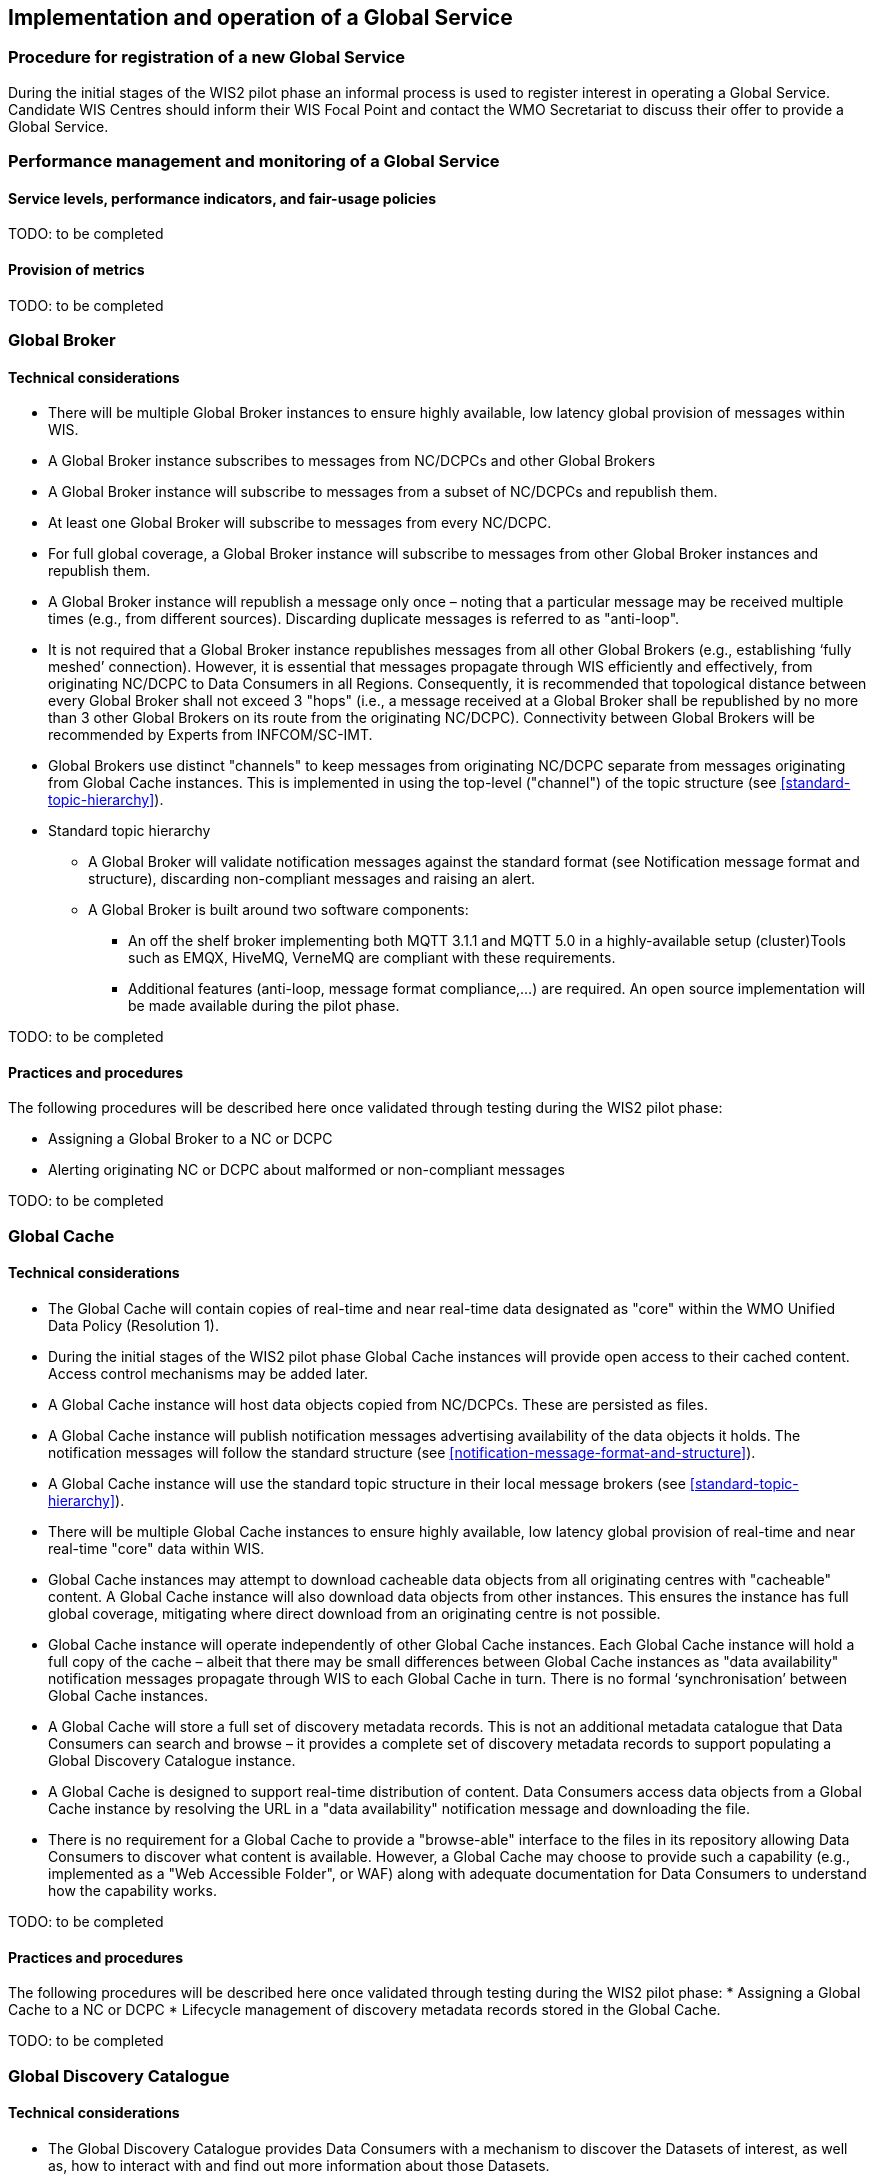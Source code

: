 == Implementation and operation of a Global Service

=== Procedure for registration of a new Global Service

During the initial stages of the WIS2 pilot phase an informal process is used to register interest in operating a Global Service. Candidate WIS Centres should inform their WIS Focal Point and contact the WMO Secretariat to discuss their offer to provide a Global Service.

=== Performance management and monitoring of a Global Service

==== Service levels, performance indicators, and fair-usage policies

TODO: to be completed

==== Provision of metrics

TODO: to be completed

=== Global Broker

==== Technical considerations

* There will be multiple Global Broker instances to ensure highly available, low latency global provision of messages within WIS.
* A Global Broker instance subscribes to messages from NC/DCPCs and other Global Brokers
* A Global Broker instance will subscribe to messages from a subset of NC/DCPCs and republish them.
* At least one Global Broker will subscribe to messages from every NC/DCPC.
* For full global coverage, a Global Broker instance will subscribe to messages from other Global Broker instances and republish them.
* A Global Broker instance will republish a message only once – noting that a particular message may be received multiple times (e.g., from different sources). Discarding duplicate messages is referred to as "anti-loop".
* It is not required that a Global Broker instance republishes messages from all other Global Brokers (e.g., establishing ‘fully meshed’ connection). However, it is essential that messages propagate through WIS efficiently and effectively, from originating NC/DCPC to Data Consumers in all Regions. Consequently, it is recommended that topological distance between every Global Broker shall not exceed 3 "hops"  (i.e., a message received at a Global Broker shall be republished by no more than 3 other Global Brokers on its route from the originating NC/DCPC). Connectivity between Global Brokers will be recommended by Experts from INFCOM/SC-IMT. 
* Global Brokers use distinct "channels" to keep messages from originating NC/DCPC separate from messages originating from Global Cache instances. This is implemented in using the top-level ("channel") of the topic structure (see <<standard-topic-hierarchy>>).
* Standard topic hierarchy
** A Global Broker will validate notification messages against the standard format (see Notification message format and structure), discarding non-compliant messages and raising an alert.
** A Global Broker is built around two software components:
*** An off the shelf broker implementing both MQTT 3.1.1 and MQTT 5.0 in a highly-available setup (cluster)Tools such as EMQX, HiveMQ, VerneMQ are compliant with these requirements.
*** Additional features (anti-loop, message format compliance,…) are required. An open source implementation will be made available during the pilot phase.


TODO: to be completed

==== Practices and procedures

The following procedures will be described here once validated through testing during the WIS2 pilot phase:

* Assigning a Global Broker to a NC or DCPC
* Alerting originating NC or DCPC about malformed or non-compliant messages

TODO: to be completed

=== Global Cache

==== Technical considerations

* The Global Cache will contain copies of real-time and near real-time data designated as "core" within the WMO Unified Data Policy (Resolution 1).
* During the initial stages of the WIS2 pilot phase Global Cache instances will provide open access to their cached content. Access control mechanisms may be added later.
* A Global Cache instance will host data objects copied from NC/DCPCs. These are persisted as files.
* A Global Cache instance will publish notification messages advertising availability of the data objects it holds. The notification messages will follow the standard structure (see <<notification-message-format-and-structure>>).
* A Global Cache instance will use the standard topic structure in their local message brokers (see <<standard-topic-hierarchy>>).
* There will be multiple Global Cache instances to ensure highly available, low latency global provision of real-time and near real-time "core" data within WIS.
* Global Cache instances may attempt to download cacheable data objects from all originating centres with "cacheable" content. A Global Cache instance will also download data objects from other instances. This ensures the instance has full global coverage, mitigating where direct download from an originating centre is not possible.
* Global Cache instance will operate independently of other Global Cache instances. Each Global Cache instance will hold a full copy of the cache – albeit that there may be small differences between Global Cache instances as "data availability" notification messages propagate through WIS to each Global Cache in turn. There is no formal ‘synchronisation’ between Global Cache instances.
* A Global Cache will store a full set of discovery metadata records. This is not an additional metadata catalogue that Data Consumers can search and browse – it provides a complete set of discovery metadata records to support populating a Global Discovery Catalogue instance.
* A Global Cache is designed to support real-time distribution of content. Data Consumers access data objects from a Global Cache instance by resolving the URL in a "data availability" notification message and downloading the file. 
* There is no requirement for a Global Cache to provide a "browse-able" interface to the files in its repository allowing Data Consumers to discover what content is available. However, a Global Cache may choose to provide such a capability (e.g., implemented as a "Web Accessible Folder", or WAF) along with adequate documentation for Data Consumers to understand how the capability works.

TODO: to be completed

==== Practices and procedures

The following procedures will be described here once validated through testing during the WIS2 pilot phase:
* Assigning a Global Cache to a NC or DCPC
* Lifecycle management of discovery metadata records stored in the Global Cache.

TODO: to be completed

=== Global Discovery Catalogue

==== Technical considerations

* The Global Discovery Catalogue provides Data Consumers with a mechanism to discover the Datasets of interest, as well as, how to interact with and find out more information about those Datasets.
* The Global Discovery Catalogue implements the OGC API – Records – Part 1: Core standard.
* The Global Discovery Catalogue advertises the availability of Datasets and how/where to access them or subscribe to updates, it does not advertise the availability of individual Data Objects that comprise a dataset (i.e., data files).
* A single Global Discovery Catalogue instance is sufficient for WIS2.
* Multiple Global Discovery Catalogue instances may be deployed for resilience.
* Global Discovery Catalogue instances operate independently of each other – each Global Discovery Catalogue instance will hold all discovery metadata records. There is no need to synchronise between Global Discovery Catalogue instances.
* A Global Discovery Catalogue is populated with discovery metadata records from a Global Cache instance – receiving messages about availability of discovery metadata records via a Global Broker.
* A Global Discovery Catalogue should connect to more than one Global Broker instance to ensure that no messages are lost in the event of a Global Broker failure. A Global Discovery Catalogue instance shall discard duplicate messages as needed.
* A Global Discovery Catalogue will validate discovery metadata records against the WMO Core Metadata Profile version 2 (WCMP2), discarding non-compliant records and raising an alert.
* A Global Discovery Catalogue will update discovery metadata records it receives to add links for subscription URLs at Global Broker instances.
* A Global Discovery Catalogue should applying faceting capability as specified in the cataloguing considerations of the WCMP2 specification as defined in OGC API - Records.
* A Global Discovery Catalogue shall provide human-readable Web pages with embedded markup using the schema.org vocabulary, thereby enabling search engines to crawl and index the content of the Global Discovery Catalogue. Consequently, Data Consumers should also be able to discover WIS content via third party search engines.
* A Global Discovery Catalogue shall periodically assess the discovery metadata provided by NCs and DCPCs against a set of key performance indicators (KPIs) in support of continuous improvement. Suggestions for improvement are shared with the originating NC or DCPC and their primary GISC.

TODO: to be completed

==== Practices and procedures

The following procedures will be described here once validated through testing during the WIS2 pilot phase:

* Alerting originating NC or DCPC about malformed or non-compliant discovery metadata records
* Providing feedback to NC and DCPC about how to improve their discovery metadata
* Removing discovery metadata for a Dataset on request
* ‘Bootstrapping’ a Global Discovery Catalogue instance from the Global Cache

TODO: to be completed

=== Global Monitor

==== Technical Considerations
* WIS2 standardises how system performance and data availability metrics are published from WIS nodes and Global Services.
* The Global Monitor will collect metrics as defined in the OpenMetrics standard.
* The Global Monitor will monitor the 'health' (i.e., performance) of components at NC/DCPC as well as Global Service instances.
* The Global Monitor will provide a Web-based ‘dashboard’ that displays the WIS2 system performance and data availability.

TODO: to be completed

==== Practices and procedures 

Procedures pertinent to the Global Monitor will be described here once validated through testing during the WIS2 pilot phase.

TODO: to be completed
